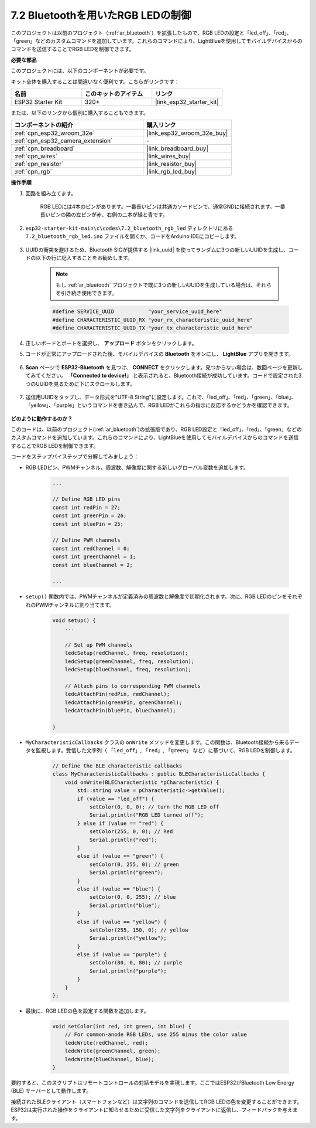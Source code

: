 7.2 Bluetoothを用いたRGB LEDの制御
=====================================

このプロジェクトは以前のプロジェクト（:ref:`ar_bluetooth`）を拡張したもので、RGB LEDの設定と「led_off」、「red」、「green」などのカスタムコマンドを追加しています。これらのコマンドにより、LightBlueを使用してモバイルデバイスからのコマンドを送信することでRGB LEDを制御できます。

**必要な部品**

このプロジェクトには、以下のコンポーネントが必要です。

キット全体を購入することは間違いなく便利です。こちらがリンクです：

.. list-table::
    :widths: 20 20 20
    :header-rows: 1

    *   - 名前
        - このキットのアイテム
        - リンク
    *   - ESP32 Starter Kit
        - 320+
        - |link_esp32_starter_kit|

または、以下のリンクから個別に購入することもできます。

.. list-table::
    :widths: 30 20
    :header-rows: 1

    *   - コンポーネントの紹介
        - 購入リンク

    *   - :ref:`cpn_esp32_wroom_32e`
        - |link_esp32_wroom_32e_buy|
    *   - :ref:`cpn_esp32_camera_extension`
        - \-
    *   - :ref:`cpn_breadboard`
        - |link_breadboard_buy|
    *   - :ref:`cpn_wires`
        - |link_wires_buy|
    *   - :ref:`cpn_resistor`
        - |link_resistor_buy|
    *   - :ref:`cpn_rgb`
        - |link_rgb_led_buy|

**操作手順**

#. 回路を組み立てます。

    .. image:: ../../components/img/rgb_pin.jpg
        :width: 200
        :align: center

    RGB LEDには4本のピンがあります。一番長いピンは共通カソードピンで、通常GNDに接続されます。一番長いピンの隣の左ピンが赤、右側の二本が緑と青です。

    .. image:: ../../img/wiring/2.3_color_light_bb.png

#. ``esp32-starter-kit-main\c\codes\7.2_bluetooth_rgb_led`` ディレクトリにある ``7.2_bluetooth_rgb_led.ino`` ファイルを開くか、コードをArduino IDEにコピーします。

    .. raw:: html
         
        <iframe src=https://create.arduino.cc/editor/sunfounder01/b9331c9d-e9ea-4970-87ce-bf2ca8c231b2/preview?embed style="height:510px;width:100%;margin:10px 0" frameborder=0></iframe>

#. UUIDの衝突を避けるため、Bluetooth SIGが提供する |link_uuid| を使ってランダムに3つの新しいUUIDを生成し、コードの以下の行に記入することをお勧めします。

    .. note::
        もし :ref:`ar_bluetooth` プロジェクトで既に3つの新しいUUIDを生成している場合は、それらを引き続き使用できます。

    .. code-block:: arduino

        #define SERVICE_UUID           "your_service_uuid_here" 
        #define CHARACTERISTIC_UUID_RX "your_rx_characteristic_uuid_here"
        #define CHARACTERISTIC_UUID_TX "your_tx_characteristic_uuid_here"

    .. image:: img/uuid_generate.png

#. 正しいボードとポートを選択し、 **アップロード** ボタンをクリックします。

#. コードが正常にアップロードされた後、モバイルデバイスの **Bluetooth** をオンにし、 **LightBlue** アプリを開きます。

    .. image:: img/bluetooth_open.png

#. **Scan** ページで **ESP32-Bluetooth** を見つけ、 **CONNECT** をクリックします。見つからない場合は、数回ページを更新してみてください。 **「Connected to device!」** と表示されると、Bluetooth接続が成功しています。コードで設定された3つのUUIDを見るために下にスクロールします。

    .. image:: img/bluetooth_connect.png
        :width: 800

#. 送信用UUIDをタップし、データ形式を"UTF-8 String"に設定します。これで、「led_off」、「red」、「green」、「blue」、「yellow」、「purple」というコマンドを書き込んで、RGB LEDがこれらの指示に反応するかどうかを確認できます。

    .. image:: img/bluetooth_send_rgb.png
    

**どのように動作するのか？**

このコードは、以前のプロジェクト(:ref:`ar_bluetooth`)の拡張版であり、RGB LED設定と「led_off」、「red」、「green」などのカスタムコマンドを追加しています。これらのコマンドにより、LightBlueを使用してモバイルデバイスからのコマンドを送信することでRGB LEDを制御できます。

コードをステップバイステップで分解してみましょう：

* RGB LEDピン、PWMチャンネル、周波数、解像度に関する新しいグローバル変数を追加します。

    .. code-block:: arduino

        ...

        // Define RGB LED pins
        const int redPin = 27;
        const int greenPin = 26;
        const int bluePin = 25;

        // Define PWM channels
        const int redChannel = 0;
        const int greenChannel = 1;
        const int blueChannel = 2;

        ...

* ``setup()`` 関数内では、PWMチャンネルが定義済みの周波数と解像度で初期化されます。次に、RGB LEDのピンをそれぞれのPWMチャンネルに割り当てます。

    .. code-block:: arduino
        
        void setup() {
            ...

            // Set up PWM channels
            ledcSetup(redChannel, freq, resolution);
            ledcSetup(greenChannel, freq, resolution);
            ledcSetup(blueChannel, freq, resolution);
            
            // Attach pins to corresponding PWM channels
            ledcAttachPin(redPin, redChannel);
            ledcAttachPin(greenPin, greenChannel);
            ledcAttachPin(bluePin, blueChannel);

        }

* ``MyCharacteristicCallbacks`` クラスの ``onWrite`` メソッドを変更します。この関数は、Bluetooth接続から来るデータを監視します。受信した文字列（ ``「led_off」``, ``「red」``, ``「green」`` など）に基づいて、RGB LEDを制御します。

    .. code-block:: arduino

        // Define the BLE characteristic callbacks
        class MyCharacteristicCallbacks : public BLECharacteristicCallbacks {
            void onWrite(BLECharacteristic *pCharacteristic) {
                std::string value = pCharacteristic->getValue();
                if (value == "led_off") {
                    setColor(0, 0, 0); // turn the RGB LED off
                    Serial.println("RGB LED turned off");
                } else if (value == "red") {
                    setColor(255, 0, 0); // Red
                    Serial.println("red");
                }
                else if (value == "green") {
                    setColor(0, 255, 0); // green
                    Serial.println("green");
                }
                else if (value == "blue") {
                    setColor(0, 0, 255); // blue
                    Serial.println("blue");
                }
                else if (value == "yellow") {
                    setColor(255, 150, 0); // yellow
                    Serial.println("yellow");
                }
                else if (value == "purple") {
                    setColor(80, 0, 80); // purple
                    Serial.println("purple");
                }
            }
        };

* 最後に、RGB LEDの色を設定する関数を追加します。

    .. code-block:: arduino

        void setColor(int red, int green, int blue) {
            // For common-anode RGB LEDs, use 255 minus the color value
            ledcWrite(redChannel, red);
            ledcWrite(greenChannel, green);
            ledcWrite(blueChannel, blue);
        }

要約すると、このスクリプトはリモートコントロールの対話モデルを実現します。ここではESP32がBluetooth Low Energy (BLE) サーバーとして動作します。

接続されたBLEクライアント（スマートフォンなど）は文字列のコマンドを送信してRGB LEDの色を変更することができます。ESP32は実行された操作をクライアントに知らせるために受信した文字列をクライアントに返信し、フィードバックを与えます。

